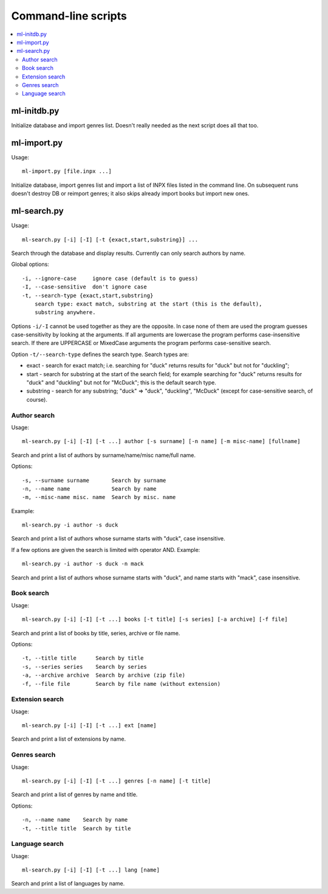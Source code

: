 
Command-line scripts
====================


.. contents::
   :local:


ml-initdb.py
------------

Initialize database and import genres list. Doesn't really needed as
the next script does all that too.


ml-import.py
------------

Usage::

    ml-import.py [file.inpx ...]

Initialize database, import genres list and import a list of INPX files
listed in the command line. On subsequent runs doesn't destroy DB or
reimport genres; it also skips already import books but import new ones.


ml-search.py
------------

Usage::

    ml-search.py [-i] [-I] [-t {exact,start,substring}] ...

Search through the database and display results. Currently can only
search authors by name.

Global options::

    -i, --ignore-case     ignore case (default is to guess)
    -I, --case-sensitive  don't ignore case
    -t, --search-type {exact,start,substring}
        search type: exact match, substring at the start (this is the default),
        substring anywhere.

Options ``-i/-I`` cannot be used together as they are the opposite. In
case none of them are used the program guesses case-sensitivity by
looking at the arguments. If all arguments are lowercase the program
performs case-insensitive search. If there are UPPERCASE or MixedCase
arguments the program performs case-sensitive search.

Option ``-t/--search-type`` defines the search type. Search types are:

* exact - search for exact match; i.e. searching for "duck" returns
  results for "duck" but not for "duckling";
* start - search for substring at the start of the search field; for
  example searching for "duck" returns results for "duck" and "duckling"
  but not for "McDuck"; this is the default search type.
* substring - search for any substring; "duck" => "duck", "duckling",
  "McDuck" (except for case-sensitive search, of course).


Author search
^^^^^^^^^^^^^

Usage::

    ml-search.py [-i] [-I] [-t ...] author [-s surname] [-n name] [-m misc-name] [fullname]

Search and print a list of authors by surname/name/misc name/full name.

Options::

    -s, --surname surname       Search by surname
    -n, --name name             Search by name
    -m, --misc-name misc. name  Search by misc. name

Example::

    ml-search.py -i author -s duck

Search and print a list of authors whose surname starts with "duck",
case insensitive.

If a few options are given the search is limited with operator AND.
Example::

    ml-search.py -i author -s duck -n mack

Search and print a list of authors whose surname starts with "duck", and
name starts with "mack", case insensitive.

Book search
^^^^^^^^^^^

Usage::

    ml-search.py [-i] [-I] [-t ...] books [-t title] [-s series] [-a archive] [-f file]

Search and print a list of books by title, series, archive or file name.

Options::

    -t, --title title      Search by title
    -s, --series series    Search by series
    -a, --archive archive  Search by archive (zip file)
    -f, --file file        Search by file name (without extension)

Extension search
^^^^^^^^^^^^^^^^

Usage::

    ml-search.py [-i] [-I] [-t ...] ext [name]

Search and print a list of extensions by name.

Genres search
^^^^^^^^^^^^^

Usage::

    ml-search.py [-i] [-I] [-t ...] genres [-n name] [-t title]

Search and print a list of genres by name and title.

Options::

    -n, --name name    Search by name
    -t, --title title  Search by title

Language search
^^^^^^^^^^^^^^^

Usage::

    ml-search.py [-i] [-I] [-t ...] lang [name]

Search and print a list of languages by name.

.. vim: set tw=72 :
